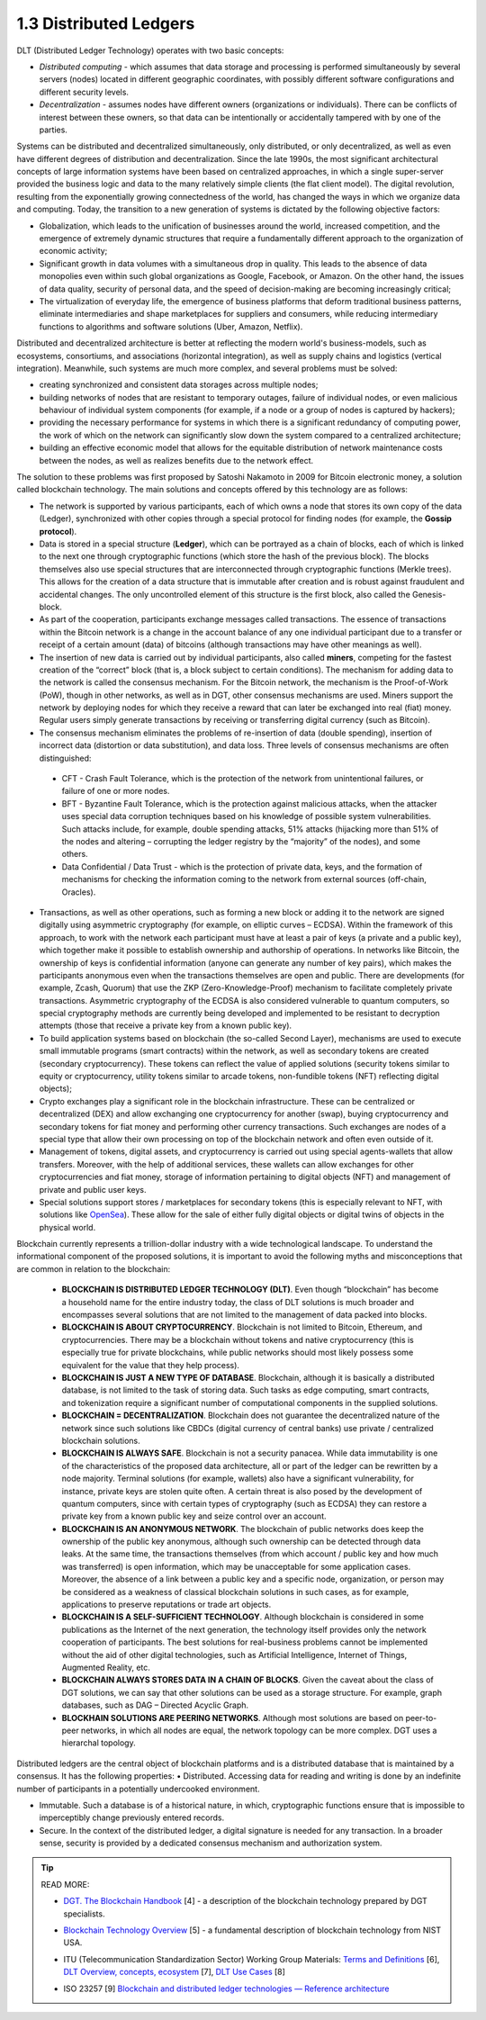 
1.3 Distributed Ledgers
+++++++++++++++++++++++

DLT (Distributed Ledger Technology) operates with two basic concepts:

•	*Distributed computing* - which assumes that data storage and processing is performed simultaneously by several servers (nodes) located in different geographic coordinates, with possibly different software configurations and different security levels.

•	*Decentralization* - assumes nodes have different owners (organizations or individuals). There can be conflicts of interest between these owners, so that data can be intentionally or accidentally tampered with by one of the parties. 


Systems can be distributed and decentralized simultaneously, only distributed, or only decentralized, as well as even have different degrees of distribution and decentralization. Since the late 1990s, the most significant architectural concepts of large information systems have been based on centralized approaches, in which a single super-server provided the business logic and data to the many relatively simple clients (the flat client model). The digital revolution, resulting from the exponentially growing connectedness of the world, has changed the ways in which we organize data and computing. Today, the transition to a new generation of systems is dictated by the following objective factors: 

•	Globalization, which leads to the unification of businesses around the world, increased competition, and the emergence of extremely dynamic structures that require a fundamentally different approach to the organization of economic activity;

•	Significant growth in data volumes with a simultaneous drop in quality. This leads to the absence of data monopolies even within such global organizations as Google, Facebook, or Amazon. On the other hand, the issues of data quality, security of personal data, and the speed of decision-making are becoming increasingly critical; 

•	The virtualization of everyday life, the emergence of business platforms that deform traditional business patterns, eliminate intermediaries and shape marketplaces for suppliers and consumers, while reducing intermediary functions to algorithms and software solutions (Uber, Amazon, Netflix). 


Distributed and decentralized architecture is better at reflecting the modern world's business-models, such as ecosystems, consortiums, and associations (horizontal integration), as well as supply chains and logistics (vertical integration). Meanwhile, such systems are much more complex, and several problems must be solved: 

•	creating synchronized and consistent data storages across multiple nodes;

•	building networks of nodes that are resistant to temporary outages, failure of individual nodes, or even malicious behaviour of individual system components (for example, if a node or a group of nodes is captured by hackers);

•	providing the necessary performance for systems in which there is a significant redundancy of computing power, the work of which on the network can significantly slow down the system compared to a centralized architecture; 

•	building an effective economic model that allows for the equitable distribution of network maintenance costs between the nodes, as well as realizes benefits due to the network effect. 

The solution to these problems was first proposed by Satoshi Nakamoto in 2009 for Bitcoin electronic money, a solution called blockchain technology. The main solutions and concepts offered by this technology are as follows:

•	The network is supported by various participants, each of which owns a node that stores its own copy of the data (Ledger), synchronized with other copies through a special protocol for finding nodes (for example, the **Gossip protocol**). 

•	Data is stored in a special structure (**Ledger**), which can be portrayed as a chain of blocks, each of which is linked to the next one through cryptographic functions (which store the hash of the previous block). The blocks themselves also use special structures that are interconnected through cryptographic functions (Merkle trees). This allows for the creation of a data structure that is immutable after creation and is robust against fraudulent and accidental changes. The only uncontrolled element of this structure is the first block, also called the Genesis-block.

•	As part of the cooperation, participants exchange messages called transactions. The essence of transactions within the Bitcoin network is a change in the account balance of any one individual participant due to a transfer or receipt of a certain amount (data) of bitcoins (although transactions may have other meanings as well). 

•	The insertion of new data is carried out by individual participants, also called **miners**, competing for the fastest creation of the “correct” block (that is, a block subject to certain conditions). The mechanism for adding data to the network is called the consensus mechanism. For the Bitcoin network, the mechanism is the Proof-of-Work (PoW), though in other networks, as well as in DGT, other consensus mechanisms are used. Miners support the network by deploying nodes for which they receive a reward that can later be exchanged into real (fiat) money. Regular users simply generate transactions by receiving or transferring digital currency (such as Bitcoin).

•	The consensus mechanism eliminates the problems of re-insertion of data (double spending), insertion of incorrect data (distortion or data substitution), and data loss. Three levels of consensus mechanisms are often distinguished: 

    +	CFT - Crash Fault Tolerance, which is the protection of the network from unintentional failures, or failure of one or more nodes.

    +	BFT - Byzantine Fault Tolerance, which is the protection against malicious attacks, when the attacker uses special data corruption techniques based on his knowledge of possible system vulnerabilities. Such attacks include, for example, double spending attacks, 51% attacks (hijacking more than 51% of the nodes and altering – corrupting the ledger registry by the “majority” of the nodes), and some others. 

    +	Data Confidential / Data Trust - which is the protection of private data, keys, and the formation of mechanisms for checking the information coming to the network from external sources (off-chain, Oracles).

•	Transactions, as well as other operations, such as forming a new block or adding it to the network are signed digitally using asymmetric cryptography (for example, on elliptic curves – ECDSA). Within the framework of this approach, to work with the network each participant must have at least a pair of keys (a private and a public key), which together make it possible to establish ownership and authorship of operations. In networks like Bitcoin, the ownership of keys is confidential information (anyone can generate any number of key pairs), which makes the participants anonymous even when the transactions themselves are open and public. There are developments (for example, Zcash, Quorum) that use the ZKP (Zero-Knowledge-Proof) mechanism to facilitate completely private transactions. Asymmetric cryptography of the ECDSA is also considered vulnerable to quantum computers, so special cryptography methods are currently being developed and implemented to be resistant to decryption attempts (those that receive a private key from a known public key). 

•	To build application systems based on blockchain (the so-called Second Layer), mechanisms are used to execute small immutable programs (smart contracts) within the network, as well as secondary tokens are created (secondary cryptocurrency). These tokens can reflect the value of applied solutions (security tokens similar to equity or cryptocurrency, utility tokens similar to arcade tokens, non-fundible tokens (NFT) reflecting digital objects); 

•	Crypto exchanges play a significant role in the blockchain infrastructure. These can be centralized or decentralized (DEX) and allow exchanging one cryptocurrency for another (swap), buying cryptocurrency and secondary tokens for fiat money and performing other currency transactions. Such exchanges are nodes of a special type that allow their own processing on top of the blockchain network and often even outside of it. 

•	Management of tokens, digital assets, and cryptocurrency is carried out using special agents-wallets that allow transfers. Moreover, with the help of additional services, these wallets can allow exchanges for other cryptocurrencies and fiat money, storage of information pertaining to digital objects (NFT) and management of private and public user keys.

•	Special solutions support stores / marketplaces for secondary tokens (this is especially relevant to NFT, with solutions like `OpenSea`_). These allow for the sale of either fully digital objects or digital twins of objects in the physical world. 

.. _OpenSea:  https://opensea.io/


Blockchain currently represents a trillion-dollar industry with a wide technological landscape. To understand the informational component of the proposed solutions, it is important to avoid the following myths and misconceptions that are common in relation to the blockchain: 

    •	**BLOCKCHAIN IS DISTRIBUTED LEDGER TECHNOLOGY (DLT)**. Even though “blockchain” has become a household name for the entire industry today, the class of DLT solutions is much broader and encompasses several solutions that are not limited to the management of data packed into blocks. 

    •	**BLOCKCHAIN IS ABOUT CRYPTOCURRENCY**. Blockchain is not limited to Bitcoin, Ethereum, and cryptocurrencies. There may be a blockchain without tokens and native cryptocurrency (this is especially true for private blockchains, while public networks should most likely possess some equivalent for the value that they help process).

    •	**BLOCKCHAIN IS JUST A NEW TYPE OF DATABASE**. Blockchain, although it is basically a distributed database, is not limited to the task of storing data. Such tasks as edge computing, smart contracts, and tokenization require a significant number of computational components in the supplied solutions. 

    •	**BLOCKCHAIN = DECENTRALIZATION**. Blockchain does not guarantee the decentralized nature of the network since such solutions like CBDCs (digital currency of central banks) use private / centralized blockchain solutions. 

    •	**BLOCKCHAIN IS ALWAYS SAFE**. Blockchain is not a security panacea. While data immutability is one of the characteristics of the proposed data architecture, all or part of the ledger can be rewritten by a node majority. Terminal solutions (for example, wallets) also have a significant vulnerability, for instance, private keys are stolen quite often. A certain threat is also posed by the development of quantum computers, since with certain types of cryptography (such as ECDSA) they can restore a private key from a known public key and seize control over an account. 

    •	**BLOCKCHAIN IS AN ANONYMOUS NETWORK**. The blockchain of public networks does keep the ownership of the public key anonymous, although such ownership can be detected through data leaks. At the same time, the transactions themselves (from which account / public key and how much was transferred) is open information, which may be unacceptable for some application cases. Moreover, the absence of a link between a public key and a specific node, organization, or person may be considered as a weakness of classical blockchain solutions in such cases, as for example, applications to preserve reputations or trade art objects.

    •	**BLOCKCHAIN IS A SELF-SUFFICIENT TECHNOLOGY**. Although blockchain is considered in some publications as the Internet of the next generation, the technology itself provides only the network cooperation of participants. The best solutions for real-business problems cannot be implemented without the aid of other digital technologies, such as Artificial Intelligence, Internet of Things, Augmented Reality, etc. 

    •	**BLOCKCHAIN ALWAYS STORES DATA IN A CHAIN OF BLOCKS**. Given the caveat about the class of DGT solutions, we can say that other solutions can be used as a storage structure. For example, graph databases, such as DAG – Directed Acyclic Graph. 

    •	**BLOCKHAIN SOLUTIONS ARE PEERING NETWORKS**. Although most solutions are based on peer-to-peer networks, in which all nodes are equal, the network topology can be more complex. DGT uses a hierarchal topology. 


Distributed ledgers are the central object of blockchain platforms and is a distributed database that is maintained by a consensus. It has the following properties: 
•	Distributed. Accessing data for reading and writing is done by an indefinite number of participants in a potentially undercooked environment. 

•	Immutable. Such a database is of a historical nature, in which, cryptographic functions ensure that is impossible to imperceptibly change previously entered records. 

•	Secure. In the context of the distributed ledger, a digital signature is needed for any transaction. In a broader sense, security is provided by a dedicated consensus mechanism and authorization system. 

.. tip:: READ MORE: 

    •	`DGT. The Blockchain Handbook`_ [4] - a description of the blockchain technology prepared by DGT specialists.

    .. _DGT. The Blockchain Handbook: https://dgt.world/docs/DGT_BLOCKCHAIN_ABC.pdf

    •	`Blockchain Technology Overview`_ [5] - a fundamental description of blockchain technology from NIST USA.  

    .. _Blockchain Technology Overview: https://nvlpubs.nist.gov/nistpubs/ir/2018/nist.ir.8202.pdf

    •	ITU (Telecommunication Standardization Sector) Working Group Materials: `Terms and Definitions`_ [6], `DLT Overview, concepts, ecosystem`_ [7], `DLT Use Cases`_ [8]

    .. _Terms and Definitions: https://www.itu.int/en/ITU-T/focusgroups/dlt/Documents/d11.pdf

    .. _DLT Overview, concepts, ecosystem: https://www.itu.int/en/ITU-T/focusgroups/dlt/Documents/d12.pdf

    .. _DLT Use Cases: https://www.itu.int/en/ITU-T/focusgroups/dlt/Documents/d21.pdf

    •	ISO 23257 [9] `Blockchain and distributed ledger technologies — Reference architecture`_

    .. _Blockchain and distributed ledger technologies — Reference architecture: https://www.iso.org/standard/75093.html


